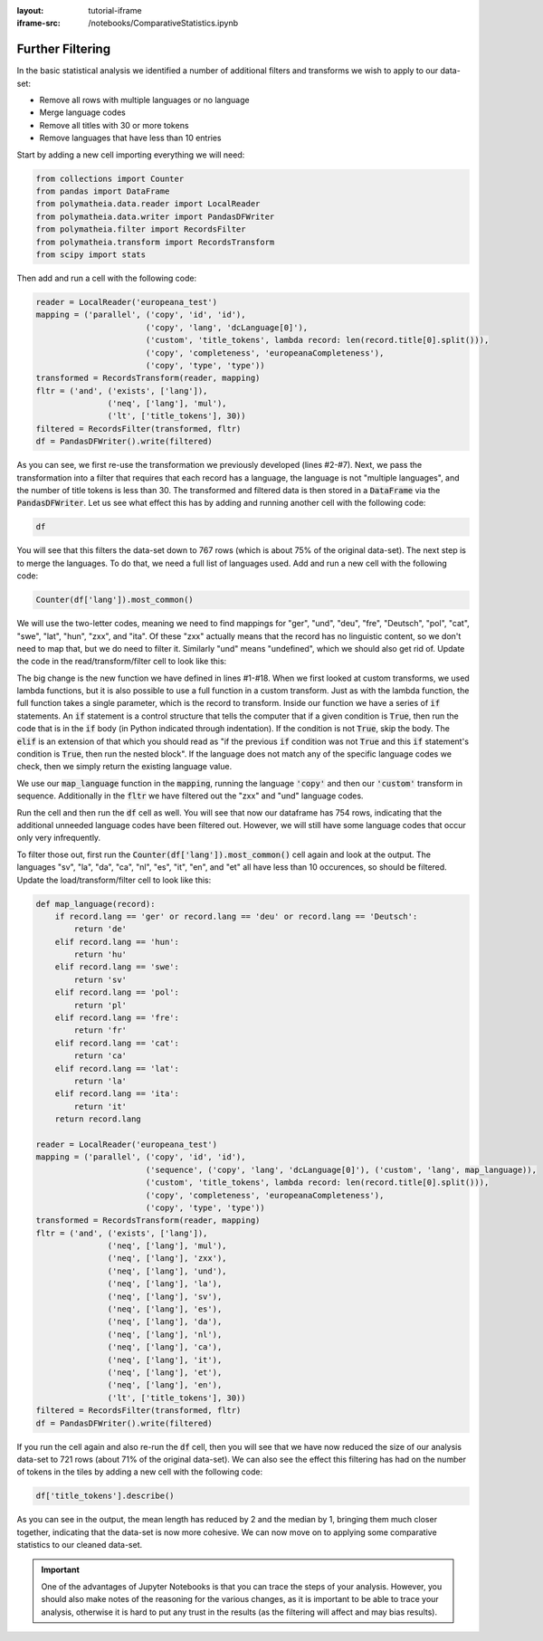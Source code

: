 :layout: tutorial-iframe
:iframe-src: /notebooks/ComparativeStatistics.ipynb

Further Filtering
=================

In the basic statistical analysis we identified a number of additional filters and transforms we wish to apply to our data-set:

* Remove all rows with multiple languages or no language
* Merge language codes
* Remove all titles with 30 or more tokens
* Remove languages that have less than 10 entries

Start by adding a new cell importing everything we will need:

.. sourcecode:: python

    from collections import Counter
    from pandas import DataFrame
    from polymatheia.data.reader import LocalReader
    from polymatheia.data.writer import PandasDFWriter
    from polymatheia.filter import RecordsFilter
    from polymatheia.transform import RecordsTransform
    from scipy import stats

Then add and run a cell with the following code:

.. sourcecode:: python

    reader = LocalReader('europeana_test')
    mapping = ('parallel', ('copy', 'id', 'id'),
                           ('copy', 'lang', 'dcLanguage[0]'),
                           ('custom', 'title_tokens', lambda record: len(record.title[0].split())),
                           ('copy', 'completeness', 'europeanaCompleteness'),
                           ('copy', 'type', 'type'))
    transformed = RecordsTransform(reader, mapping)
    fltr = ('and', ('exists', ['lang']),
                   ('neq', ['lang'], 'mul'),
                   ('lt', ['title_tokens'], 30))
    filtered = RecordsFilter(transformed, fltr)
    df = PandasDFWriter().write(filtered)

As you can see, we first re-use the transformation we previously developed (lines #2-#7). Next, we pass the transformation into a filter that requires that each record has a language, the language is not "multiple languages", and the number of title tokens is less than 30. The transformed and filtered data is then stored in a :code:`DataFrame` via the :code:`PandasDFWriter`. Let us see what effect this has by adding and running another cell with the following code:

.. sourcecode:: python

    df

You will see that this filters the data-set down to 767 rows (which is about 75% of the original data-set). The next step is to merge the languages. To do that, we need a full list of languages used. Add and run a new cell with the following code:

.. sourcecode:: python

    Counter(df['lang']).most_common()

We will use the two-letter codes, meaning we need to find mappings for "ger", "und", "deu", "fre", "Deutsch", "pol", "cat", "swe", "lat", "hun", "zxx", and "ita". Of these "zxx" actually means that the record has no linguistic content, so we don't need to map that, but we do need to filter it. Similarly "und" means "undefined", which we should also get rid of. Update the code in the read/transform/filter cell to look like this:

.. sourcecode:: python
    :linenos:

    def map_language(record):
        if record.lang == 'ger' or record.lang == 'deu' or record.lang == 'Deutsch':
            return 'de'
        elif record.lang == 'hun':
            return 'hu'
        elif record.lang == 'swe':
            return 'sv'
        elif record.lang == 'pol':
            return 'pl'
        elif record.lang == 'fre':
            return 'fr'
        elif record.lang == 'cat':
            return 'ca'
        elif record.lang == 'lat':
            return 'la'
        elif record.lang == 'ita':
            return 'it'
        return record.lang

    reader = LocalReader('europeana_test')
    mapping = ('parallel', ('copy', 'id', 'id'),
                           ('sequence', ('copy', 'lang', 'dcLanguage[0]'),
                                        ('custom', 'lang', map_language)),
                           ('custom', 'title_tokens', lambda record: len(record.title[0].split())),
                           ('copy', 'completeness', 'europeanaCompleteness'),
                           ('copy', 'type', 'type'))
    transformed = RecordsTransform(reader, mapping)
    fltr = ('and', ('exists', ['lang']),
                   ('neq', ['lang'], 'mul'),
                   ('neq', ['lang'], 'zxx'),
                   ('neq', ['lang'], 'und'),
                   ('lt', ['title_tokens'], 30))
    filtered = RecordsFilter(transformed, fltr)
    df = PandasDFWriter().write(filtered)

The big change is the new function we have defined in lines \#1-\#18. When we first looked at custom transforms, we used lambda functions, but it is also possible to use a full function in a custom transform. Just as with the lambda function, the full function takes a single parameter, which is the record to transform. Inside our function we have a series of :code:`if` statements. An :code:`if` statement is a control structure that tells the computer that if a given condition is :code:`True`, then run the code that is in the :code:`if` body (in Python indicated through indentation). If the condition is not :code:`True`, skip the body. The :code:`elif` is an extension of that which you should read as "if the previous :code:`if` condition was not :code:`True` and this :code:`if` statement's condition is :code:`True`, then run the nested block". If the language does not match any of the specific language codes we check, then we simply return the existing language value.

We use our :code:`map_language` function in the :code:`mapping`, running the language :code:`'copy'` and then our :code:`'custom'` transform in sequence. Additionally in the :code:`fltr` we have filtered out the "zxx" and "und" language codes.

Run the cell and then run the :code:`df` cell as well. You will see that now our dataframe has 754 rows, indicating that the additional unneeded language codes have been filtered out. However, we will still have some language codes that occur only very infrequently.

To filter those out, first run the :code:`Counter(df['lang']).most_common()` cell again and look at the output. The languages "sv", "la", "da", "ca", "nl", "es", "it", "en", and "et" all have less than 10 occurences, so should be filtered. Update the load/transform/filter cell to look like this:

.. sourcecode:: python

    def map_language(record):
        if record.lang == 'ger' or record.lang == 'deu' or record.lang == 'Deutsch':
            return 'de'
        elif record.lang == 'hun':
            return 'hu'
        elif record.lang == 'swe':
            return 'sv'
        elif record.lang == 'pol':
            return 'pl'
        elif record.lang == 'fre':
            return 'fr'
        elif record.lang == 'cat':
            return 'ca'
        elif record.lang == 'lat':
            return 'la'
        elif record.lang == 'ita':
            return 'it'
        return record.lang

    reader = LocalReader('europeana_test')
    mapping = ('parallel', ('copy', 'id', 'id'),
                           ('sequence', ('copy', 'lang', 'dcLanguage[0]'), ('custom', 'lang', map_language)),
                           ('custom', 'title_tokens', lambda record: len(record.title[0].split())),
                           ('copy', 'completeness', 'europeanaCompleteness'),
                           ('copy', 'type', 'type'))
    transformed = RecordsTransform(reader, mapping)
    fltr = ('and', ('exists', ['lang']),
                   ('neq', ['lang'], 'mul'),
                   ('neq', ['lang'], 'zxx'),
                   ('neq', ['lang'], 'und'),
                   ('neq', ['lang'], 'la'),
                   ('neq', ['lang'], 'sv'),
                   ('neq', ['lang'], 'es'),
                   ('neq', ['lang'], 'da'),
                   ('neq', ['lang'], 'nl'),
                   ('neq', ['lang'], 'ca'),
                   ('neq', ['lang'], 'it'),
                   ('neq', ['lang'], 'et'),
                   ('neq', ['lang'], 'en'),
                   ('lt', ['title_tokens'], 30))
    filtered = RecordsFilter(transformed, fltr)
    df = PandasDFWriter().write(filtered)

If you run the cell again and also re-run the :code:`df` cell, then you will see that we have now reduced the size of our analysis data-set to 721 rows (about 71% of the original data-set). We can also see the effect this filtering has had on the number of tokens in the tiles by adding a new cell with the following code:

.. sourcecode:: python

    df['title_tokens'].describe()

As you can see in the output, the mean length has reduced by 2 and the median by 1, bringing them much closer together, indicating that the data-set is now more cohesive. We can now move on to applying some comparative statistics to our cleaned data-set.

.. important::

   One of the advantages of Jupyter Notebooks is that you can trace the steps of your analysis. However, you should also make notes of the reasoning for the various changes, as it is important to be able to trace your analysis, otherwise it is hard to put any trust in the results (as the filtering will affect and may bias results).
